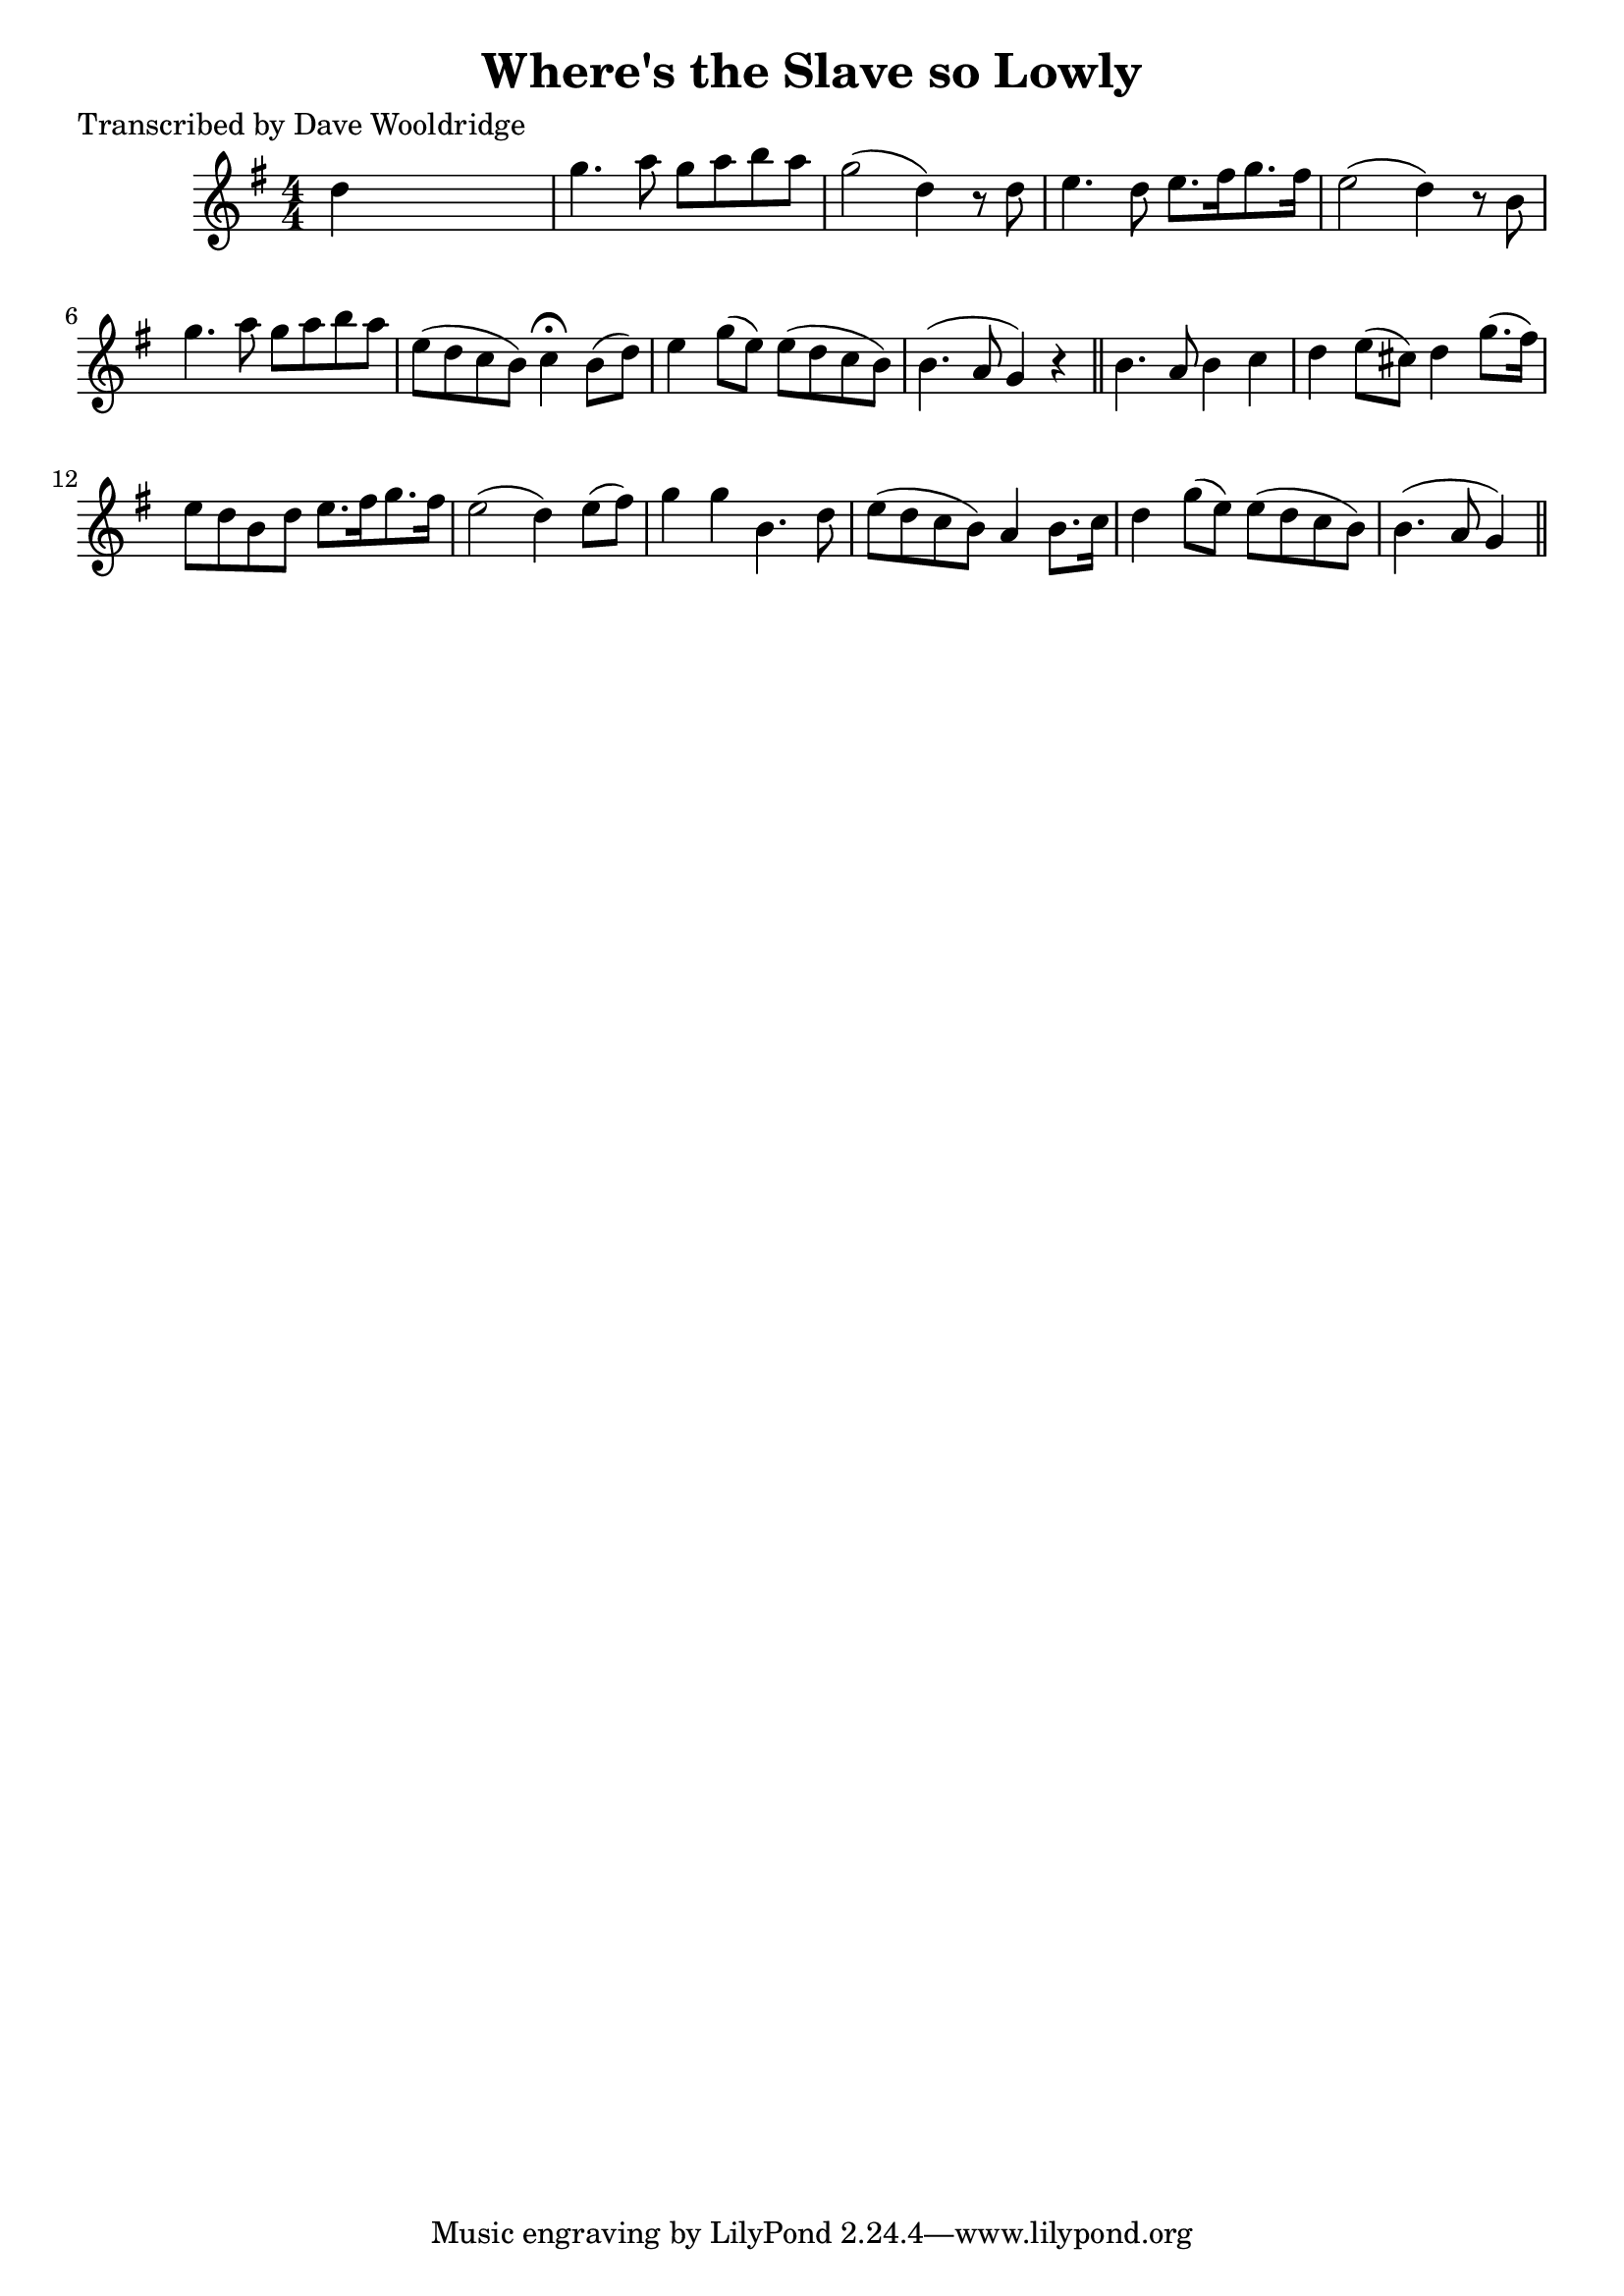 
\version "2.16.2"
% automatically converted by musicxml2ly from xml/0522_dw.xml

%% additional definitions required by the score:
\language "english"


\header {
    poet = "Transcribed by Dave Wooldridge"
    encoder = "abc2xml version 63"
    encodingdate = "2015-01-25"
    title = "Where's the Slave so Lowly"
    }

\layout {
    \context { \Score
        autoBeaming = ##f
        }
    }
PartPOneVoiceOne =  \relative d'' {
    \key g \major \numericTimeSignature\time 4/4 d4 s2. | % 2
    g4. a8 g8 [ a8 b8 a8 ] | % 3
    g2 ( d4 ) r8 d8 | % 4
    e4. d8 e8. [ fs16 g8. fs16 ] | % 5
    e2 ( d4 ) r8 b8 | % 6
    g'4. a8 g8 [ a8 b8 a8 ] | % 7
    e8 ( [ d8 c8 b8 ) ] c4 ^\fermata b8 ( [ d8 ) ] | % 8
    e4 g8 ( [ e8 ) ] e8 ( [ d8 c8 b8 ) ] | % 9
    b4. ( a8 g4 ) r4 \bar "||"
    b4. a8 b4 c4 | % 11
    d4 e8 ( [ cs8 ) ] d4 g8. ( [ fs16 ) ] | % 12
    e8 [ d8 b8 d8 ] e8. [ fs16 g8. fs16 ] | % 13
    e2 ( d4 ) e8 ( [ fs8 ) ] | % 14
    g4 g4 b,4. d8 | % 15
    e8 ( [ d8 c8 b8 ) ] a4 b8. [ c16 ] | % 16
    d4 g8 ( [ e8 ) ] e8 ( [ d8 c8 b8 ) ] | % 17
    b4. ( a8 g4 ) \bar "||"
    }


% The score definition
\score {
    <<
        \new Staff <<
            \context Staff << 
                \context Voice = "PartPOneVoiceOne" { \PartPOneVoiceOne }
                >>
            >>
        
        >>
    \layout {}
    % To create MIDI output, uncomment the following line:
    %  \midi {}
    }


